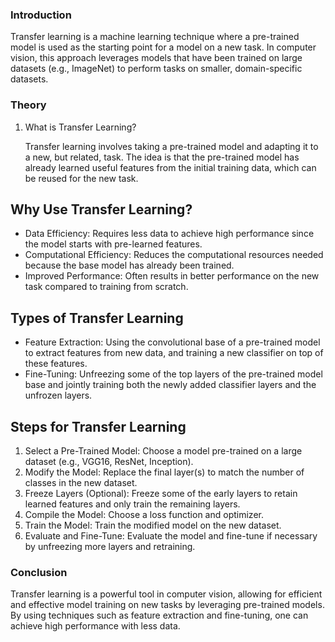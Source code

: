 *** Introduction
Transfer learning is a machine learning technique where a pre-trained model is used as the starting point for a model on a new task.
In computer vision, this approach leverages models that have been trained on large datasets (e.g., ImageNet) to perform tasks on smaller, domain-specific datasets.

*** Theory
**** What is Transfer Learning?
Transfer learning involves taking a pre-trained model and adapting it to a new, but related, task.
The idea is that the pre-trained model has already learned useful features from the initial training data, which can be reused for the new task.

** Why Use Transfer Learning?
- Data Efficiency: Requires less data to achieve high performance since the model starts with pre-learned features.
- Computational Efficiency: Reduces the computational resources needed because the base model has already been trained.
- Improved Performance: Often results in better performance on the new task compared to training from scratch.

** Types of Transfer Learning
- Feature Extraction: Using the convolutional base of a pre-trained model to extract features from new data, and training a new classifier on top of these features.
- Fine-Tuning: Unfreezing some of the top layers of the pre-trained model base and jointly training both the newly added classifier layers and the unfrozen layers.

** Steps for Transfer Learning
1. Select a Pre-Trained Model: Choose a model pre-trained on a large dataset (e.g., VGG16, ResNet, Inception).
2. Modify the Model: Replace the final layer(s) to match the number of classes in the new dataset.
3. Freeze Layers (Optional): Freeze some of the early layers to retain learned features and only train the remaining layers.
4. Compile the Model: Choose a loss function and optimizer.
5. Train the Model: Train the modified model on the new dataset.
6. Evaluate and Fine-Tune: Evaluate the model and fine-tune if necessary by unfreezing more layers and retraining.


*** Conclusion
Transfer learning is a powerful tool in computer vision, allowing for efficient and effective model training on new tasks by leveraging pre-trained models. By using techniques such as feature extraction and fine-tuning, one can achieve high performance with less data.
